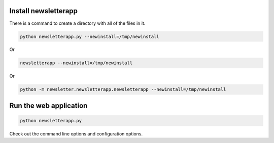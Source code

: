 Install newsletterapp
=====================

There is a command to create a directory with all of the files in it.

.. code-block:: bash

	python newsletterapp.py --newinstall=/tmp/newinstall

Or

.. code-block:: bash

	newsletterapp --newinstall=/tmp/newinstall

Or

.. code-block:: bash

	python -m newsletter.newsletterapp.newsletterapp --newinstall=/tmp/newinstall



Run the web application
=======================

.. code-block:: bash

	python newsletterapp.py


Check out the command line options and configuration options.


